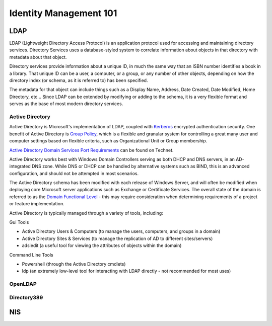 Identity Management 101
***********************

LDAP
====

LDAP (Lightweight Directory Access Protocol) is an application protocol used for
accessing and maintaining directory services. Directory Services uses a
database-styled system to correlate information about objects in that directory
with metadata about that object.

Directory services provide information about a unique ID, in much the same way
that an ISBN number identifies a book in a library. That unique ID can be a
user, a computer, or a group, or any number of other objects, depending on how
the directory index (or schema, as it is referred to) has been specified.

The metadata for that object can include things such as a Display Name, Address,
Date Created, Date Modified, Home Directory, etc... Since LDAP can be extended
by modifying or adding to the schema, it is a very flexible format and serves as
the base of most modern directory services.


Active Directory
----------------

Active Directory is Microsoft's implementation of LDAP, coupled with Kerberos_
encrypted authentication
security. One benefit of Active Directory is `Group Policy`_, which is a flexible and
granular system for controlling a great many user and computer settings based on
flexible criteria, such as Organizational Unit or Group membership.

.. _Kerberos: http://en.wikipedia.org/wiki/Kerberos_(protocol)
.. _`Group Policy`: http://en.wikipedia.org/wiki/Group_Policy

`Active Directory Domain Services Port Requirements`_ can be found
on Technet.

.. _`Active Directory Domain Services Port Requirements`: http://technet.microsoft.com/en-us/library/dd772723(v=ws.10).aspx

Active Directory works best with Windows Domain Controllers serving as both DHCP
and DNS servers, in an AD-integrated DNS zone. While DNS or DHCP can be handled
by alternative systems such as BIND, this is an advanced configuration, and
should not be attempted in most scenarios.

The Active Directory schema has been modified with each release of Windows
Server, and will often be modified when deploying core Microsoft server
applications such as Exchange or Certificate Services. The overall state of the
domain is referred to as the `Domain Functional Level`_ - this may require consideration
when determining requirements of a project or feature implementation.

.. _`Domain Functional Level`: http://support.microsoft.com/kb/322692

Active Directory is typically managed through a variety of tools, including:

Gui Tools

* Active Directory Users & Computers (to manage the users, computers,
  and groups in a domain)
* Active Directory Sites & Services (to manage the
  replication of AD to different sites/servers)
* adsiedit (a useful tool for viewing the attributes of objects within the domain)

Command Line Tools 

* Powershell (through the Active Directory cmdlets)
* ldp (an extremely low-level tool for interacting with LDAP directly - not 
  recommended for most uses)

OpenLDAP
--------

Directory389
------------

NIS
===
